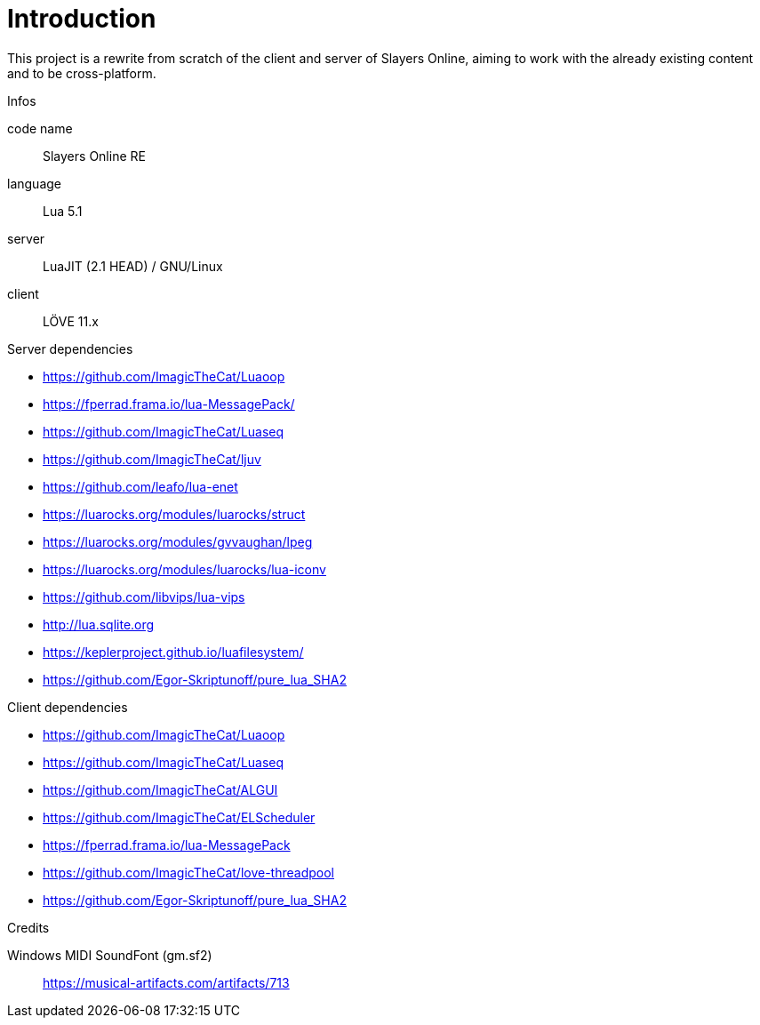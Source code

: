 
= Introduction

This project is a rewrite from scratch of the client and server of Slayers Online, aiming to work with the already existing content and to be cross-platform.

.Infos
code name:: Slayers Online RE
language:: Lua 5.1
server:: LuaJIT (2.1 HEAD) / GNU/Linux
client:: LÖVE 11.x

.Server dependencies
- https://github.com/ImagicTheCat/Luaoop
- https://fperrad.frama.io/lua-MessagePack/
- https://github.com/ImagicTheCat/Luaseq
- https://github.com/ImagicTheCat/ljuv
- https://github.com/leafo/lua-enet
- https://luarocks.org/modules/luarocks/struct
- https://luarocks.org/modules/gvvaughan/lpeg
- https://luarocks.org/modules/luarocks/lua-iconv
- https://github.com/libvips/lua-vips
- http://lua.sqlite.org
- https://keplerproject.github.io/luafilesystem/
- https://github.com/Egor-Skriptunoff/pure_lua_SHA2

.Client dependencies
- https://github.com/ImagicTheCat/Luaoop
- https://github.com/ImagicTheCat/Luaseq
- https://github.com/ImagicTheCat/ALGUI
- https://github.com/ImagicTheCat/ELScheduler
- https://fperrad.frama.io/lua-MessagePack
- https://github.com/ImagicTheCat/love-threadpool
- https://github.com/Egor-Skriptunoff/pure_lua_SHA2

.Credits
Windows MIDI SoundFont (gm.sf2):: https://musical-artifacts.com/artifacts/713
